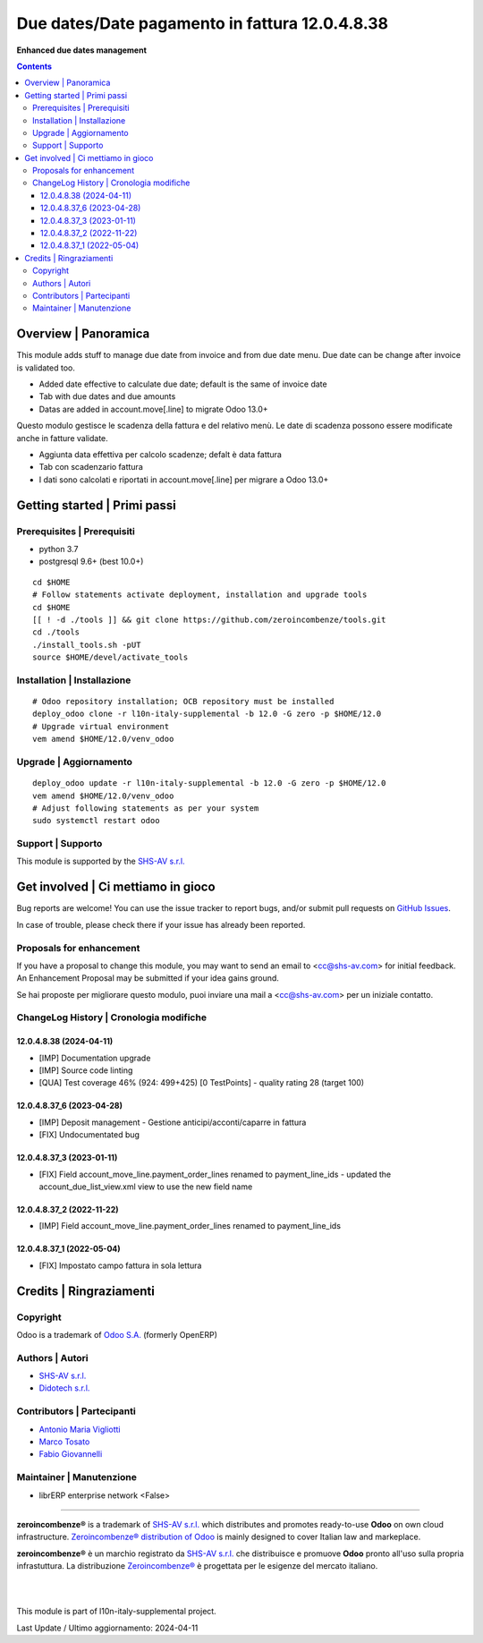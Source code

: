 ======================================================
|icon| Due dates/Date pagamento in fattura 12.0.4.8.38
======================================================

**Enhanced due dates management**

.. |icon| image:: https://raw.githubusercontent.com/zeroincombenze/l10n-italy-supplemental/12.0/account_duedates/static/description/icon.png


.. contents::



Overview | Panoramica
=====================

|en| This module adds stuff to manage due date from invoice and from due date menu.
Due date can be change after invoice is validated too.

* Added date effective to calculate due date; default is the same of invoice date
* Tab with due dates and due amounts
* Datas are added in account.move[.line] to migrate Odoo 13.0+


|it| Questo modulo gestisce le scadenza della fattura e del relativo menù.
Le date di scadenza possono essere modificate anche in fatture validate.

* Aggiunta data effettiva per calcolo scadenze; defalt è data fattura
* Tab con scadenzario fattura
* I dati sono calcolati e riportati in account.move[.line] per migrare a Odoo 13.0+


|thumbnail|

.. |thumbnail| image:: https://raw.githubusercontent.com/zeroincombenze/l10n-italy-supplemental/12.0/account_duedates/static/description/description.png


Getting started | Primi passi
=============================

|Try Me|


Prerequisites | Prerequisiti
----------------------------

* python 3.7
* postgresql 9.6+ (best 10.0+)

::

    cd $HOME
    # Follow statements activate deployment, installation and upgrade tools
    cd $HOME
    [[ ! -d ./tools ]] && git clone https://github.com/zeroincombenze/tools.git
    cd ./tools
    ./install_tools.sh -pUT
    source $HOME/devel/activate_tools



Installation | Installazione
----------------------------

+---------------------------------+------------------------------------------+
| |en|                            | |it|                                     |
+---------------------------------+------------------------------------------+
| These instructions are just an  | Istruzioni di esempio valide solo per    |
| example; use on Linux CentOS 7+ | distribuzioni Linux CentOS 7+,           |
| Ubuntu 14+ and Debian 8+        | Ubuntu 14+ e Debian 8+                   |
|                                 |                                          |
| Installation is built with:     | L'installazione è costruita con:         |
+---------------------------------+------------------------------------------+
| `Zeroincombenze Tools <https://zeroincombenze-tools.readthedocs.io/>`__ |
+---------------------------------+------------------------------------------+
| Suggested deployment is:        | Posizione suggerita per l'installazione: |
+---------------------------------+------------------------------------------+
| $HOME/12.0 |
+----------------------------------------------------------------------------+

::

    # Odoo repository installation; OCB repository must be installed
    deploy_odoo clone -r l10n-italy-supplemental -b 12.0 -G zero -p $HOME/12.0
    # Upgrade virtual environment
    vem amend $HOME/12.0/venv_odoo



Upgrade | Aggiornamento
-----------------------

::

    deploy_odoo update -r l10n-italy-supplemental -b 12.0 -G zero -p $HOME/12.0
    vem amend $HOME/12.0/venv_odoo
    # Adjust following statements as per your system
    sudo systemctl restart odoo



Support | Supporto
------------------

|Zeroincombenze| This module is supported by the `SHS-AV s.r.l. <https://www.zeroincombenze.it/>`__



Get involved | Ci mettiamo in gioco
===================================

Bug reports are welcome! You can use the issue tracker to report bugs,
and/or submit pull requests on `GitHub Issues
<https://github.com/zeroincombenze/l10n-italy-supplemental/issues>`_.

In case of trouble, please check there if your issue has already been reported.



Proposals for enhancement
-------------------------

|en| If you have a proposal to change this module, you may want to send an email to <cc@shs-av.com> for initial feedback.
An Enhancement Proposal may be submitted if your idea gains ground.

|it| Se hai proposte per migliorare questo modulo, puoi inviare una mail a <cc@shs-av.com> per un iniziale contatto.



ChangeLog History | Cronologia modifiche
----------------------------------------

12.0.4.8.38 (2024-04-11)
~~~~~~~~~~~~~~~~~~~~~~~~

* [IMP] Documentation upgrade
* [IMP] Source code linting
* [QUA] Test coverage 46% (924: 499+425) [0 TestPoints] - quality rating 28 (target 100)

12.0.4.8.37_6 (2023-04-28)
~~~~~~~~~~~~~~~~~~~~~~~~~~

* [IMP] Deposit management - Gestione anticipi/acconti/caparre in fattura
* [FIX] Undocumentated bug

12.0.4.8.37_3 (2023-01-11)
~~~~~~~~~~~~~~~~~~~~~~~~~~

* [FIX] Field account_move_line.payment_order_lines renamed to payment_line_ids - updated the account_due_list_view.xml view to use the new field name

12.0.4.8.37_2 (2022-11-22)
~~~~~~~~~~~~~~~~~~~~~~~~~~

* [IMP] Field account_move_line.payment_order_lines renamed to payment_line_ids

12.0.4.8.37_1 (2022-05-04)
~~~~~~~~~~~~~~~~~~~~~~~~~~

* [FIX] Impostato campo fattura in sola lettura



Credits | Ringraziamenti
========================

Copyright
---------

Odoo is a trademark of `Odoo S.A. <https://www.odoo.com/>`__ (formerly OpenERP)


Authors | Autori
----------------

* `SHS-AV s.r.l. <https://www.zeroincombenze.it>`__
* `Didotech s.r.l. <https://www.didotech.com>`__



Contributors | Partecipanti
---------------------------

* `Antonio Maria Vigliotti <antoniomaria.vigliotti@gmail.com>`__
* `Marco Tosato <marco.tosato@didotech.com>`__
* `Fabio Giovannelli <fabio.giovannelli@didotech.com>`__



Maintainer | Manutenzione
-------------------------

* librERP enterprise network <False>



----------------

|en| **zeroincombenze®** is a trademark of `SHS-AV s.r.l. <https://www.shs-av.com/>`__
which distributes and promotes ready-to-use **Odoo** on own cloud infrastructure.
`Zeroincombenze® distribution of Odoo <https://www.zeroincombenze.it/>`__
is mainly designed to cover Italian law and markeplace.

|it| **zeroincombenze®** è un marchio registrato da `SHS-AV s.r.l. <https://www.shs-av.com/>`__
che distribuisce e promuove **Odoo** pronto all'uso sulla propria infrastuttura.
La distribuzione `Zeroincombenze® <https://www.zeroincombenze.it/>`__ è progettata per le esigenze del mercato italiano.


|
|

This module is part of l10n-italy-supplemental project.

Last Update / Ultimo aggiornamento: 2024-04-11

.. |Maturity| image:: https://img.shields.io/badge/maturity-Beta-yellow.png
    :target: https://odoo-community.org/page/development-status
    :alt: 
.. |license gpl| image:: https://img.shields.io/badge/licence-LGPL--3-7379c3.svg
    :target: http://www.gnu.org/licenses/lgpl-3.0-standalone.html
    :alt: License: LGPL-3
.. |license opl| image:: https://img.shields.io/badge/licence-OPL-7379c3.svg
    :target: https://www.odoo.com/documentation/user/14.0/legal/licenses/licenses.html
    :alt: License: OPL
.. |Try Me| image:: https://www.zeroincombenze.it/wp-content/uploads/ci-ct/prd/button-try-it-12.svg
    :target: https://erp12.zeroincombenze.it
    :alt: Try Me
.. |Zeroincombenze| image:: https://avatars0.githubusercontent.com/u/6972555?s=460&v=4
   :target: https://www.zeroincombenze.it/
   :alt: Zeroincombenze
.. |en| image:: https://raw.githubusercontent.com/zeroincombenze/grymb/master/flags/en_US.png
   :target: https://www.facebook.com/Zeroincombenze-Software-gestionale-online-249494305219415/
.. |it| image:: https://raw.githubusercontent.com/zeroincombenze/grymb/master/flags/it_IT.png
   :target: https://www.facebook.com/Zeroincombenze-Software-gestionale-online-249494305219415/
.. |check| image:: https://raw.githubusercontent.com/zeroincombenze/grymb/master/awesome/check.png
.. |no_check| image:: https://raw.githubusercontent.com/zeroincombenze/grymb/master/awesome/no_check.png
.. |menu| image:: https://raw.githubusercontent.com/zeroincombenze/grymb/master/awesome/menu.png
.. |right_do| image:: https://raw.githubusercontent.com/zeroincombenze/grymb/master/awesome/right_do.png
.. |exclamation| image:: https://raw.githubusercontent.com/zeroincombenze/grymb/master/awesome/exclamation.png
.. |warning| image:: https://raw.githubusercontent.com/zeroincombenze/grymb/master/awesome/warning.png
.. |same| image:: https://raw.githubusercontent.com/zeroincombenze/grymb/master/awesome/same.png
.. |late| image:: https://raw.githubusercontent.com/zeroincombenze/grymb/master/awesome/late.png
.. |halt| image:: https://raw.githubusercontent.com/zeroincombenze/grymb/master/awesome/halt.png
.. |info| image:: https://raw.githubusercontent.com/zeroincombenze/grymb/master/awesome/info.png
.. |xml_schema| image:: https://raw.githubusercontent.com/zeroincombenze/grymb/master/certificates/iso/icons/xml-schema.png
   :target: https://github.com/zeroincombenze/grymb/blob/master/certificates/iso/scope/xml-schema.md
.. |DesktopTelematico| image:: https://raw.githubusercontent.com/zeroincombenze/grymb/master/certificates/ade/icons/DesktopTelematico.png
   :target: https://github.com/zeroincombenze/grymb/blob/master/certificates/ade/scope/Desktoptelematico.md
.. |FatturaPA| image:: https://raw.githubusercontent.com/zeroincombenze/grymb/master/certificates/ade/icons/fatturapa.png
   :target: https://github.com/zeroincombenze/grymb/blob/master/certificates/ade/scope/fatturapa.md

